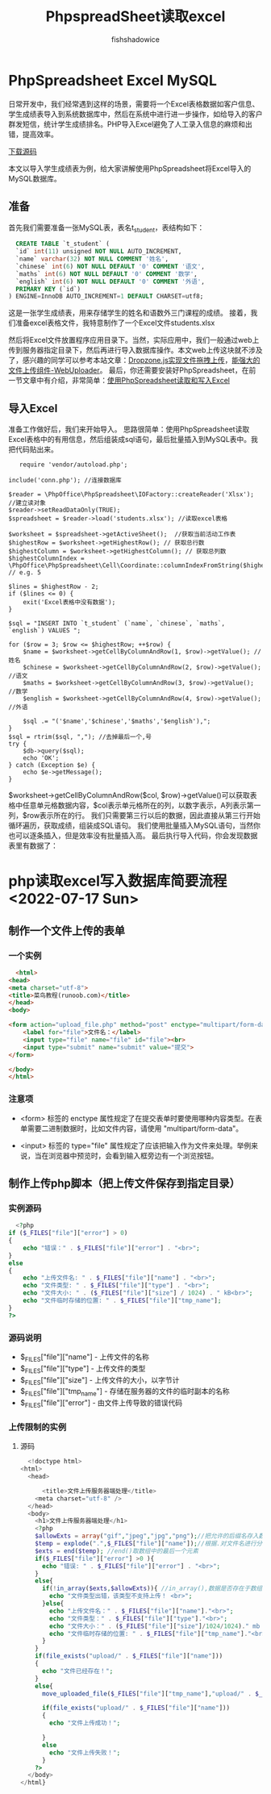 #+title: PhpspreadSheet读取excel
#+author: fishshadowice
#+data: <2022-07-16 Sat>
#+html_head: <link rel="stylesheet" type="text/css" href="./css/worg.css" />
*   PhpSpreadsheet Excel   MySQL
日常开发中，我们经常遇到这样的场景，需要将一个Excel表格数据如客户信息、学生成绩表导入到系统数据库中，然后在系统中进行进一步操作，如给导入的客户群发短信，统计学生成绩排名。PHP导入Excel避免了人工录入信息的麻烦和出错，提高效率。

[[https://www.helloweba.net/down/562.html][下载源码]]

本文以导入学生成绩表为例，给大家讲解使用PhpSpreadsheet将Excel导入的MySQL数据库。

** 准备
首先我们需要准备一张MySQL表，表名t_student，表结构如下：

#+begin_src sql
  CREATE TABLE `t_student` (
  `id` int(11) unsigned NOT NULL AUTO_INCREMENT,
  `name` varchar(32) NOT NULL COMMENT '姓名',
  `chinese` int(6) NOT NULL DEFAULT '0' COMMENT '语文',
  `maths` int(6) NOT NULL DEFAULT '0' COMMENT '数学',
  `english` int(6) NOT NULL DEFAULT '0' COMMENT '外语',
  PRIMARY KEY (`id`)
) ENGINE=InnoDB AUTO_INCREMENT=1 DEFAULT CHARSET=utf8;
#+end_src
这是一张学生成绩表，用来存储学生的姓名和语数外三门课程的成绩。
接着，我们准备excel表格文件，我特意制作了一个Excel文件students.xlsx

然后将Excel文件放置程序应用目录下。当然，实际应用中，我们一般通过web上传到服务器指定目录下，然后再进行导入数据库操作。本文web上传这块就不涉及了，感兴趣的同学可以参考本站文章：[[https://www.helloweba.net/javascript/393.html][Dropzone.js实现文件拖拽上传]]，[[https://www.helloweba.net/javascript/375.html][能强大的文件上传组件-WebUploader]]。
最后，你还需要安装好PhpSpreadsheet，在前一节文章中有介绍，非常简单：[[https://www.helloweba.net/php/561.html][使用PhpSpreadsheet读取和写入Excel]]

** 导入Excel
准备工作做好后，我们来开始导入。
思路很简单：使用PhpSpreadsheet读取Excel表格中的有用信息，然后组装成sql语句，最后批量插入到MySQL表中。我把代码贴出来。
 #+begin_src c++
   require 'vendor/autoload.php';

include('conn.php'); //连接数据库

$reader = \PhpOffice\PhpSpreadsheet\IOFactory::createReader('Xlsx');  //建立读对象
$reader->setReadDataOnly(TRUE);
$spreadsheet = $reader->load('students.xlsx'); //读取excel表格

$worksheet = $spreadsheet->getActiveSheet();  //获取当前活动工作表
$highestRow = $worksheet->getHighestRow(); // 获取总行数
$highestColumn = $worksheet->getHighestColumn(); // 获取总列数
$highestColumnIndex = \PhpOffice\PhpSpreadsheet\Cell\Coordinate::columnIndexFromString($highestColumn); // e.g. 5

$lines = $highestRow - 2; 
if ($lines <= 0) {
    exit('Excel表格中没有数据');
}

$sql = "INSERT INTO `t_student` (`name`, `chinese`, `maths`, `english`) VALUES ";

for ($row = 3; $row <= $highestRow; ++$row) {
    $name = $worksheet->getCellByColumnAndRow(1, $row)->getValue(); //姓名
    $chinese = $worksheet->getCellByColumnAndRow(2, $row)->getValue(); //语文
    $maths = $worksheet->getCellByColumnAndRow(3, $row)->getValue(); //数学
    $english = $worksheet->getCellByColumnAndRow(4, $row)->getValue(); //外语

    $sql .= "('$name','$chinese','$maths','$english'),";
}
$sql = rtrim($sql, ","); //去掉最后一个,号
try {
    $db->query($sql);
    echo 'OK';
} catch (Exception $e) {
    echo $e->getMessage();
}
 #+end_src

 $worksheet->getCellByColumnAndRow($col, $row)->getValue()可以获取表格中任意单元格数据内容，$col表示单元格所在的列，以数字表示，A列表示第一列，$row表示所在的行。
我们只需要第三行以后的数据，因此直接从第三行开始循环遍历，获取成绩，组装成SQL语句。
我们使用批量插入MySQL语句，当然你也可以逐条插入，但是效率没有批量插入高。
最后执行导入代码，你会发现数据表里有数据了：

* php读取excel写入数据库简要流程<2022-07-17 Sun>
** 制作一个文件上传的表单
*** 一个实例
#+begin_src html
  <html>
<head>
<meta charset="utf-8">
<title>菜鸟教程(runoob.com)</title>
</head>
<body>

<form action="upload_file.php" method="post" enctype="multipart/form-data">
    <label for="file">文件名：</label>
    <input type="file" name="file" id="file"><br>
    <input type="submit" name="submit" value="提交">
</form>

</body>
</html>
#+end_src

*** 注意项
- <form> 标签的 enctype 属性规定了在提交表单时要使用哪种内容类型。在表单需要二进制数据时，比如文件内容，请使用 "multipart/form-data"。
  
- <input> 标签的 type="file" 属性规定了应该把输入作为文件来处理。举例来说，当在浏览器中预览时，会看到输入框旁边有一个浏览按钮。
** 制作上传php脚本（把上传文件保存到指定目录）
*** 实例源码
#+begin_src php
  <?php
if ($_FILES["file"]["error"] > 0)
{
    echo "错误：" . $_FILES["file"]["error"] . "<br>";
}
else
{
    echo "上传文件名: " . $_FILES["file"]["name"] . "<br>";
    echo "文件类型: " . $_FILES["file"]["type"] . "<br>";
    echo "文件大小: " . ($_FILES["file"]["size"] / 1024) . " kB<br>";
    echo "文件临时存储的位置: " . $_FILES["file"]["tmp_name"];
}
?>
#+end_src
*** 源码说明
- $_FILES["file"]["name"] - 上传文件的名称
- $_FILES["file"]["type"] - 上传文件的类型
- $_FILES["file"]["size"] - 上传文件的大小，以字节计
- $_FILES["file"]["tmp_name"] - 存储在服务器的文件的临时副本的名称
- $_FILES["file"]["error"] - 由文件上传导致的错误代码

*** 上传限制的实例
**** 源码
#+begin_src php
    <!doctype html>
  <html>
    <head>

        <title>文件上传服务器端处理</title>
      <meta charset="utf-8" />
    </head>
    <body>
      <h1>文件上传服务器端处理</h1>
      <?php
      $allowExts = array("gif","jpeg","jpg","png");//把允许的后缀名存入数组$allowExts
      $temp = explode(".",$_FILES["file"]["name"]);//根据.对文件名进行分割，并保存到数组$temp
      $exts = end($temp); //end()取数组中的最后一个元素
      if($_FILES["file"]["error"] >0 ){
        echo "错误: " . $_FILES["file"]["error"] . "<br>";
      }
      else{
        if(!in_array($exts,$allowExts)){ //in_array(),数据是否存在于数组中
          echo "文件类型出错，该类型不支持上传！ <br>";
        }else{
          echo "上传文件名：" . $_FILES["file"]["name"]."<br>";
          echo "文件类型：" . $_FILES["file"]["type"]."<br>";
          echo "文件大小：" . ($_FILES["file"]["size"]/1024/1024)." mb <br>";
          echo "文件临时存储的位置: " . $_FILES["file"]["tmp_name"]."<br>";
        }
      }
      if(file_exists("upload/" . $_FILES["file"]["name"]))
      {
        echo "文件已经存在！";
      }
      else{
        move_uploaded_file($_FILES["file"]["tmp_name"],"upload/" . $_FILES["file"]["name"]);//move_uploaded_file()把上传到缓存目录中中的文件保存到指定目录

        if(file_exists("upload/" . $_FILES["file"]["name"]))
        {
          echo "文件上传成功！";
        
        }
        else
          echo "文件上传失败！";
        }
      ?>
    </body>
  </html}

#+end_src

